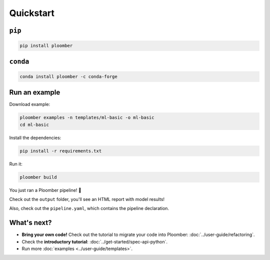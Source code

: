 Quickstart
----------

``pip``
*******

.. code-block:: console

    pip install ploomber


``conda``
*********

.. code-block:: console

    conda install ploomber -c conda-forge


Run an example
**************

Download example:

.. code-block:: console

    ploomber examples -n templates/ml-basic -o ml-basic
    cd ml-basic

Install the dependencies:

.. code-block:: console

    pip install -r requirements.txt


Run it:

.. code-block:: console

    ploomber build


You just ran a Ploomber pipeline! 🎉

Check out the ``output`` folder, you'll see an HTML report with model results!

Also, check out the ``pipeline.yaml``, which contains the pipeline declaration.

What's next?
************

* **Bring your own code!** Check out the tutorial to migrate your code into Ploomber: :doc:`../user-guide/refactoring`.
* Check the **introductory tutorial**: :doc:`../get-started/spec-api-python`.
* Run more :doc:`examples <../user-guide/templates>`.